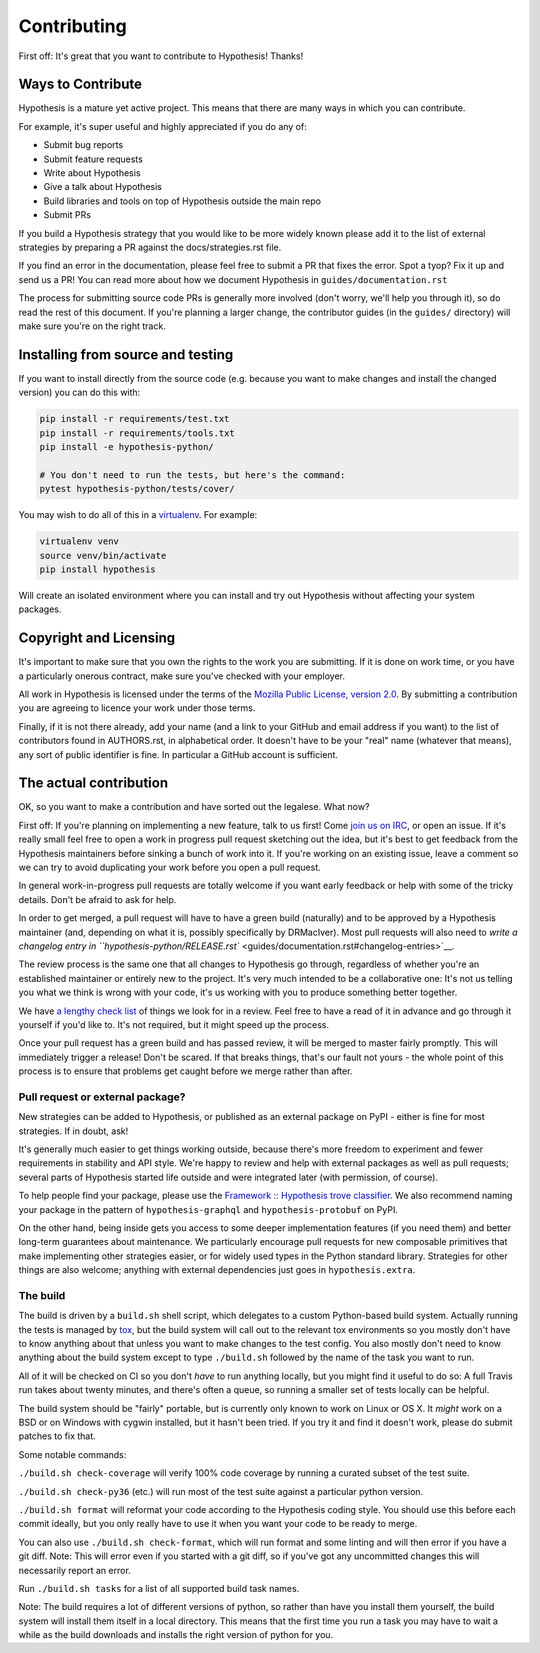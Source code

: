 =============
Contributing
=============

First off: It's great that you want to contribute to Hypothesis! Thanks!

------------------
Ways to Contribute
------------------

Hypothesis is a mature yet active project. This means that there are many
ways in which you can contribute.

For example, it's super useful and highly appreciated if you do any of:

* Submit bug reports
* Submit feature requests
* Write about Hypothesis
* Give a talk about Hypothesis
* Build libraries and tools on top of Hypothesis outside the main repo
* Submit PRs

If you build a Hypothesis strategy that you would like to be more widely known
please add it to the list of external strategies by preparing a PR against
the docs/strategies.rst file.

If you find an error in the documentation, please feel free to submit a PR that
fixes the error. Spot a tyop? Fix it up and send us a PR!
You can read more about how we document Hypothesis in ``guides/documentation.rst``

The process for submitting source code PRs is generally more involved
(don't worry, we'll help you through it), so do read the rest of this document.
If you're planning a larger change, the contributor guides (in the ``guides/``
directory) will make sure you're on the right track.

----------------------------------
Installing from source and testing
----------------------------------

If you want to install directly from the source code (e.g. because you want to
make changes and install the changed version) you can do this with:

.. code:: bash

  pip install -r requirements/test.txt
  pip install -r requirements/tools.txt
  pip install -e hypothesis-python/

  # You don't need to run the tests, but here's the command:
  pytest hypothesis-python/tests/cover/

You may wish to do all of this in a
`virtualenv <https://virtualenv.pypa.io/en/latest/>`_. For example:

.. code:: bash

  virtualenv venv
  source venv/bin/activate
  pip install hypothesis

Will create an isolated environment where you can install and try out
Hypothesis without affecting your system packages.

-----------------------
Copyright and Licensing
-----------------------

It's important to make sure that you own the rights to the work you are submitting.
If it is done on work time, or you have a particularly onerous contract, make sure
you've checked with your employer.

All work in Hypothesis is licensed under the terms of the
`Mozilla Public License, version 2.0 <https://mozilla.org/MPL/2.0/>`_. By
submitting a contribution you are agreeing to licence your work under those
terms.

Finally, if it is not there already, add your name (and a link to your GitHub
and email address if you want) to the list of contributors found in
AUTHORS.rst, in alphabetical order. It doesn't have to be your
"real" name (whatever that means), any sort of public identifier
is fine. In particular a GitHub account is sufficient.

-----------------------
The actual contribution
-----------------------

OK, so you want to make a contribution and have sorted out the legalese. What now?

First off: If you're planning on implementing a new feature, talk to us
first! Come `join us on IRC <https://hypothesis.readthedocs.io/en/latest/community.html#community>`_,
or open an issue. If it's really small feel free to open a work in progress pull request sketching
out the idea, but it's best to get feedback from the Hypothesis maintainers
before sinking a bunch of work into it.
If you're working on an existing issue, leave a comment so we can try to avoid
duplicating your work before you open a pull request.

In general work-in-progress pull requests are totally welcome if you want early feedback
or help with some of the tricky details. Don't be afraid to ask for help.

In order to get merged, a pull request will have to have a green build (naturally) and
to be approved by a Hypothesis maintainer (and, depending on what it is, possibly specifically
by DRMacIver).  Most pull requests will also need to `write a changelog entry in
``hypothesis-python/RELEASE.rst`` <guides/documentation.rst#changelog-entries>`__.

The review process is the same one that all changes to Hypothesis go through, regardless of
whether you're an established maintainer or entirely new to the project. It's very much
intended to be a collaborative one: It's not us telling you what we think is wrong with
your code, it's us working with you to produce something better together.

We have `a lengthy check list <guides/review.rst>`_ of things we look for in a review. Feel
free to have a read of it in advance and go through it yourself if you'd like to. It's not
required, but it might speed up the process.

Once your pull request has a green build and has passed review, it will be merged to
master fairly promptly. This will immediately trigger a release! Don't be scared. If that
breaks things, that's our fault not yours - the whole point of this process is to ensure
that problems get caught before we merge rather than after.

~~~~~~~~~~~~~~~~~~~~~~~~~~~~~~~~~
Pull request or external package?
~~~~~~~~~~~~~~~~~~~~~~~~~~~~~~~~~

New strategies can be added to Hypothesis, or published as an external package
on PyPI - either is fine for most strategies.  If in doubt, ask!

It's generally much easier to get things working outside, because there's
more freedom to experiment and fewer requirements in stability and API style.
We're happy to review and help with external packages as well as pull requests;
several parts of Hypothesis started life outside and were integrated later
(with permission, of course).

To help people find your package, please use the `Framework :: Hypothesis
<https://pypi.org/search/?c=Framework+%3A%3A+Hypothesis>`__ `trove classifier
<https://pypi.org/classifiers/>`__.  We also recommend naming your package
in the pattern of ``hypothesis-graphql`` and ``hypothesis-protobuf`` on PyPI.

On the other hand, being inside gets you access to some deeper implementation
features (if you need them) and better long-term guarantees about maintenance.
We particularly encourage pull requests for new composable primitives that
make implementing other strategies easier, or for widely used types in the
Python standard library.  Strategies for other things are also welcome;
anything with external dependencies just goes in ``hypothesis.extra``.

~~~~~~~~~
The build
~~~~~~~~~

The build is driven by a ``build.sh`` shell script, which delegates to a custom Python-based build system.
Actually running the tests is managed by `tox <https://tox.readthedocs.io/en/latest/>`_, but the build system
will call out to the relevant tox environments so you mostly don't have to know anything about that
unless you want to make changes to the test config. You also mostly don't need to know anything about the build system
except to type ``./build.sh`` followed by the name of the task you want to run.

All of it will be checked on CI so you don't *have* to run anything locally, but you might
find it useful to do so: A full Travis run takes about twenty minutes, and there's often a queue,
so running a smaller set of tests locally can be helpful.

The build system should be "fairly" portable, but is currently only known to work on Linux or OS X. It *might* work
on a BSD or on Windows with cygwin installed, but it hasn't been tried. If you try it and find it doesn't
work, please do submit patches to fix that.

Some notable commands:

``./build.sh check-coverage`` will verify 100% code coverage by running a
curated subset of the test suite.

``./build.sh check-py36`` (etc.) will run most of the test suite against a
particular python version.

``./build.sh format`` will reformat your code according to the Hypothesis coding style. You should use this before each
commit ideally, but you only really have to use it when you want your code to be ready to merge.

You can also use ``./build.sh check-format``, which will run format and some linting and will then error if you have a
git diff. Note: This will error even if you started with a git diff, so if you've got any uncommitted changes
this will necessarily report an error.

Run ``./build.sh tasks`` for a list of all supported build task names.

Note: The build requires a lot of different versions of python, so rather than have you install them yourself,
the build system will install them itself in a local directory. This means that the first time you run a task you
may have to wait a while as the build downloads and installs the right version of python for you.
